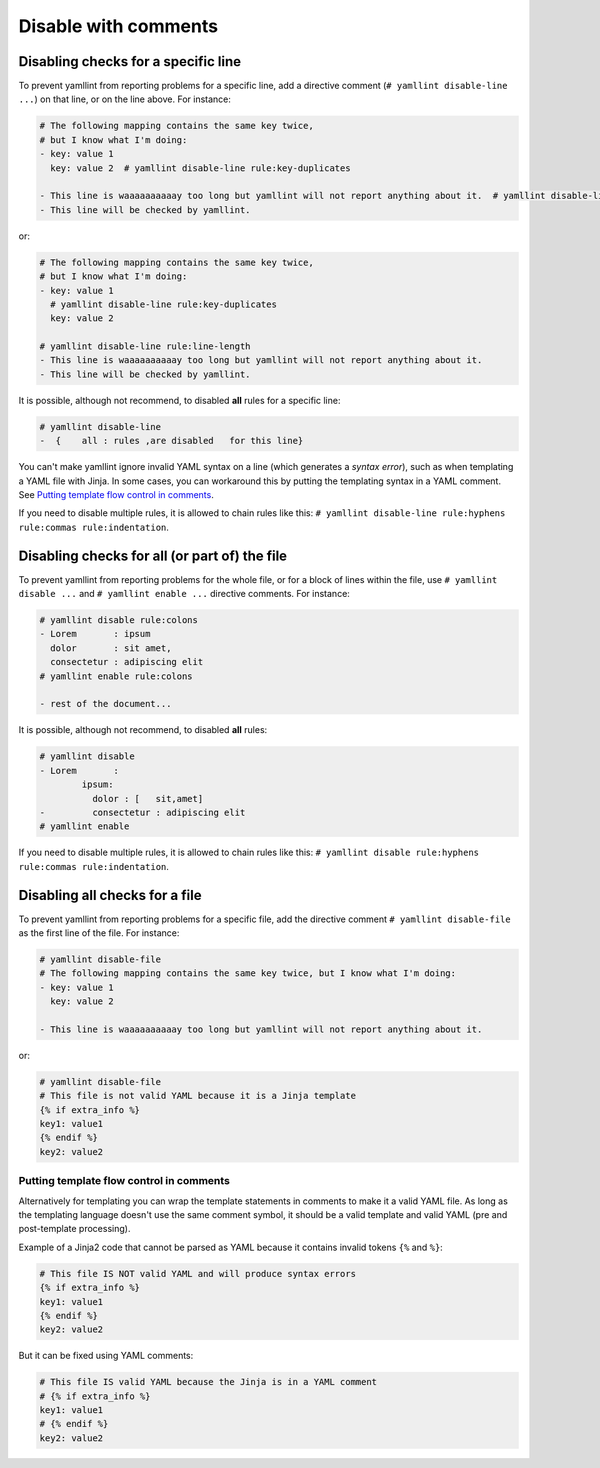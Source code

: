 Disable with comments
=====================

Disabling checks for a specific line
------------------------------------

To prevent yamllint from reporting problems for a specific line, add a
directive comment (``# yamllint disable-line ...``) on that line, or on the
line above. For instance:

.. code-block:: yaml

 # The following mapping contains the same key twice,
 # but I know what I'm doing:
 - key: value 1
   key: value 2  # yamllint disable-line rule:key-duplicates

 - This line is waaaaaaaaaay too long but yamllint will not report anything about it.  # yamllint disable-line rule:line-length
 - This line will be checked by yamllint.

or:

.. code-block:: yaml

 # The following mapping contains the same key twice,
 # but I know what I'm doing:
 - key: value 1
   # yamllint disable-line rule:key-duplicates
   key: value 2

 # yamllint disable-line rule:line-length
 - This line is waaaaaaaaaay too long but yamllint will not report anything about it.
 - This line will be checked by yamllint.

It is possible, although not recommend, to disabled **all** rules for a
specific line:

.. code-block:: yaml

 # yamllint disable-line
 -  {    all : rules ,are disabled   for this line}

You can't make yamllint ignore invalid YAML syntax on a line (which generates a
`syntax error`), such as when templating a YAML file with Jinja. In some cases,
you can workaround this by putting the templating syntax in a YAML comment. See
`Putting template flow control in comments`_.

If you need to disable multiple rules, it is allowed to chain rules like this:
``# yamllint disable-line rule:hyphens rule:commas rule:indentation``.

Disabling checks for all (or part of) the file
----------------------------------------------

To prevent yamllint from reporting problems for the whole file, or for a block
of lines within the file, use ``# yamllint disable ...`` and ``# yamllint
enable ...`` directive comments. For instance:

.. code-block:: yaml

 # yamllint disable rule:colons
 - Lorem       : ipsum
   dolor       : sit amet,
   consectetur : adipiscing elit
 # yamllint enable rule:colons

 - rest of the document...

It is possible, although not recommend, to disabled **all** rules:

.. code-block:: yaml

 # yamllint disable
 - Lorem       :
         ipsum:
           dolor : [   sit,amet]
 -         consectetur : adipiscing elit
 # yamllint enable

If you need to disable multiple rules, it is allowed to chain rules like this:
``# yamllint disable rule:hyphens rule:commas rule:indentation``.

Disabling all checks for a file
-------------------------------

To prevent yamllint from reporting problems for a specific file, add the
directive comment ``# yamllint disable-file`` as the first line of the file.
For instance:

.. code-block:: yaml

 # yamllint disable-file
 # The following mapping contains the same key twice, but I know what I'm doing:
 - key: value 1
   key: value 2

 - This line is waaaaaaaaaay too long but yamllint will not report anything about it.

or:

.. code-block:: jinja

 # yamllint disable-file
 # This file is not valid YAML because it is a Jinja template
 {% if extra_info %}
 key1: value1
 {% endif %}
 key2: value2

Putting template flow control in comments
^^^^^^^^^^^^^^^^^^^^^^^^^^^^^^^^^^^^^^^^^

Alternatively for templating you can wrap the template statements in comments
to make it a valid YAML file. As long as the templating language doesn't use
the same comment symbol, it should be a valid template and valid YAML (pre and
post-template processing).

Example of a Jinja2 code that cannot be parsed as YAML because it contains
invalid tokens ``{%`` and ``%}``:

.. code-block:: text

 # This file IS NOT valid YAML and will produce syntax errors
 {% if extra_info %}
 key1: value1
 {% endif %}
 key2: value2

But it can be fixed using YAML comments:

.. code-block:: yaml

 # This file IS valid YAML because the Jinja is in a YAML comment
 # {% if extra_info %}
 key1: value1
 # {% endif %}
 key2: value2

